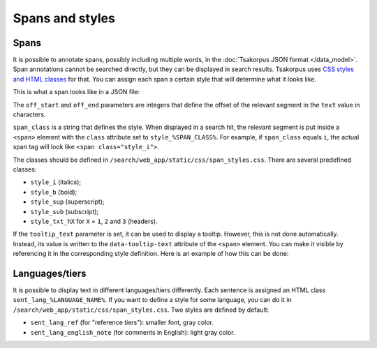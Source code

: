 Spans and styles
================

Spans
-----

It is possible to annotate spans, possibly including multiple words, in the :doc:`Tsakorpus JSON format </data_model>`. Span annotations cannot be searched directly, but they can be displayed in search results. Tsakorpus uses `CSS styles and HTML classes`_ for that. You can assign each span a certain style that will determine what it looks like.

.. _CSS styles and HTML classes: https://www.w3schools.com/html/html_classes.asp

This is what a span looks like in a JSON file:

.. code-block:: javascript
  :linenos:

  {
    "off_start": ...,
    "off_end": ...,
    "span_class": "...",
    "tooltip_text": "..."  // optional
  }

The ``off_start`` and ``off_end`` parameters are integers that define the offset of the relevant segment in the ``text`` value in characters.

``span_class`` is a string that defines the style. When displayed in a search hit, the relevant segment is put inside a ``<span>`` element with the ``class`` attribute set to ``style_%SPAN_CLASS%``. For example, if ``span_class`` equals ``i``, the actual span tag will look like ``<span class="style_i">``.

The classes should be defined in ``/search/web_app/static/css/span_styles.css``. There are several predefined classes:

- ``style_i`` (italics);
- ``style_b`` (bold);
- ``style_sup`` (superscript);
- ``style_sub`` (subscript);
- ``style_txt_hX`` for ``X`` = ``1``, ``2`` and ``3`` (headers).

If the ``tooltip_text`` parameter is set, it can be used to display a tooltip. However, this is not done automatically. Instead, its value is written to the ``data-tooltip-text`` attribute of the ``<span>`` element. You can make it visible by referencing it in the corresponding style definition. Here is an example of how this can be done:

.. code-block:: css
  :linenos:

  .style_%SPAN_CLASS%:hover:before {
    content: attr(data-tooltip-text);
    background-color: #000;
    color: #fff;
    top: 1em;
    padding: 10px;
    border-radius: 4px;
    position: absolute;
    white-space: nowrap;
  }

Languages/tiers
---------------

It is possible to display text in different languages/tiers differently. Each sentence is assigned an HTML class ``sent_lang_%LANGUAGE_NAME%``. If you want to define a style for some language, you can do it in ``/search/web_app/static/css/span_styles.css``. Two styles are defined by default:

- ``sent_lang_ref`` (for "reference tiers"): smaller font, gray color.
- ``sent_lang_english_note`` (for comments in English): light gray color.
